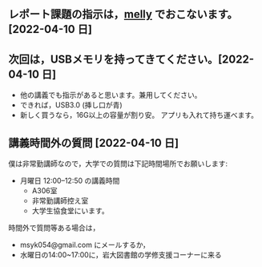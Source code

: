 ** レポート課題の指示は，[[https://mellyclass.com/morioka-u/classrooms][melly]] でおこないます。[2022-04-10 日]
   
** 次回は，USBメモリを持ってきてください。[2022-04-10 日]

   - 他の講義でも指示があると思います。兼用してください。
   - できれば，USB3.0 (挿し口が青)
   - 新しく買うなら，16G以上の容量が割り安。
     アプリも入れて持ち運べます。
 
** 講義時間外の質問 [2022-04-10 日]

   僕は非常勤講師なので，大学での質問は下記時間場所でお願いします:

   - 月曜日 12:00--12:50  の講義時間
     - A306室
     - 非常勤講師控え室
     - 大学生協食堂にいます。

   時間外で質問等ある場合は，

   - msyk054@gmail.com にメールするか，
   - 水曜日の14:00~17:00に，岩大図書館の学修支援コーナーに来る

